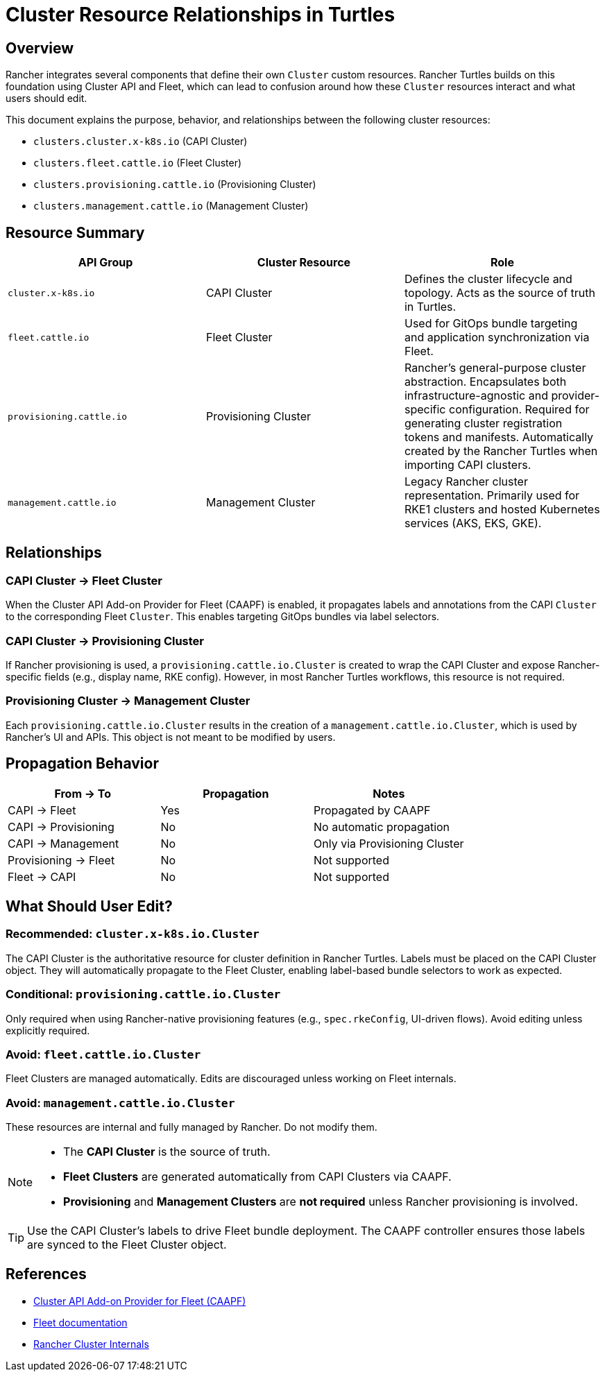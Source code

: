 = Cluster Resource Relationships in Turtles

== Overview

Rancher integrates several components that define their own `Cluster` custom resources. 
Rancher Turtles builds on this foundation using Cluster API and Fleet, which can lead to confusion around how these `Cluster` resources interact and what users should edit.

This document explains the purpose, behavior, and relationships between the following cluster resources:

* `clusters.cluster.x-k8s.io` (CAPI Cluster)
* `clusters.fleet.cattle.io` (Fleet Cluster)
* `clusters.provisioning.cattle.io` (Provisioning Cluster)
* `clusters.management.cattle.io` (Management Cluster)

== Resource Summary

|===
| API Group | Cluster Resource | Role

| `cluster.x-k8s.io`
| CAPI Cluster
| Defines the cluster lifecycle and topology. Acts as the source of truth in Turtles.

| `fleet.cattle.io`
| Fleet Cluster
| Used for GitOps bundle targeting and application synchronization via Fleet.

| `provisioning.cattle.io`
| Provisioning Cluster
| Rancher's general-purpose cluster abstraction. Encapsulates both infrastructure-agnostic and provider-specific configuration. Required for generating cluster registration tokens and manifests. Automatically created by the Rancher Turtles when importing CAPI clusters.

| `management.cattle.io`
| Management Cluster
| Legacy Rancher cluster representation. Primarily used for RKE1 clusters and hosted Kubernetes services (AKS, EKS, GKE).
|===

== Relationships

=== CAPI Cluster → Fleet Cluster

When the Cluster API Add-on Provider for Fleet (CAAPF) is enabled, it propagates labels and annotations from the CAPI `Cluster` to the corresponding Fleet `Cluster`. This enables targeting GitOps bundles via label selectors.

=== CAPI Cluster → Provisioning Cluster

If Rancher provisioning is used, a `provisioning.cattle.io.Cluster` is created to wrap the CAPI Cluster and expose Rancher-specific fields (e.g., display name, RKE config). However, in most Rancher Turtles workflows, this resource is not required.

=== Provisioning Cluster → Management Cluster

Each `provisioning.cattle.io.Cluster` results in the creation of a `management.cattle.io.Cluster`, which is used by Rancher’s UI and APIs. This object is not meant to be modified by users.

== Propagation Behavior

|===
| From → To | Propagation | Notes

| CAPI → Fleet
| Yes
| Propagated by CAAPF

| CAPI → Provisioning
| No
| No automatic propagation

| CAPI → Management
| No
| Only via Provisioning Cluster

| Provisioning → Fleet
| No
| Not supported

| Fleet → CAPI
| No
| Not supported
|===

== What Should User Edit?

=== Recommended: `cluster.x-k8s.io.Cluster`

The CAPI Cluster is the authoritative resource for cluster definition in Rancher Turtles.
Labels must be placed on the CAPI Cluster object. They will automatically propagate to the Fleet Cluster, enabling label-based bundle selectors to work as expected.

=== Conditional: `provisioning.cattle.io.Cluster`

Only required when using Rancher-native provisioning features (e.g., `spec.rkeConfig`, UI-driven flows). Avoid editing unless explicitly required.

=== Avoid: `fleet.cattle.io.Cluster`

Fleet Clusters are managed automatically. Edits are discouraged unless working on Fleet internals.

=== Avoid: `management.cattle.io.Cluster`

These resources are internal and fully managed by Rancher. Do not modify them.

[NOTE]
====
* The **CAPI Cluster** is the source of truth.
* **Fleet Clusters** are generated automatically from CAPI Clusters via CAAPF.
* **Provisioning** and **Management Clusters** are *not required* unless Rancher provisioning is involved.
====

[TIP]
====
Use the CAPI Cluster’s labels to drive Fleet bundle deployment. The CAAPF controller ensures those labels are synced to the Fleet Cluster object.
====

== References

* https://github.com/rancher/cluster-api-addon-provider-fleet[Cluster API Add-on Provider for Fleet (CAAPF)]
* https://fleet.rancher.io[Fleet documentation]
* https://extensions.rancher.io/internal/code-base-works/cluster-management-resources#cluster-resources[Rancher Cluster Internals]
